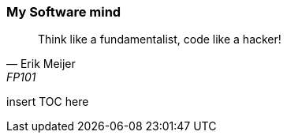 === My Software mind

[quote, Erik Meijer, FP101]
--
Think like a fundamentalist, code like a hacker!

--

insert TOC here
